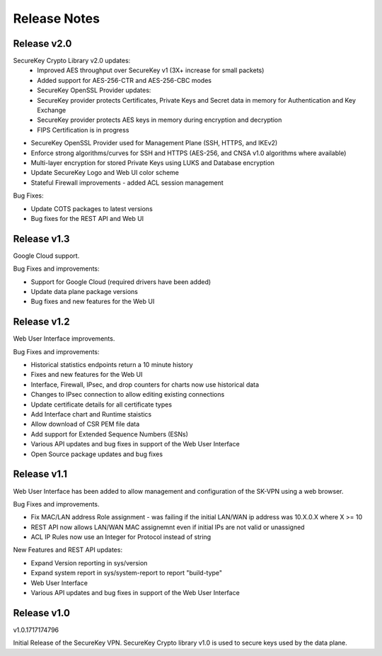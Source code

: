.. _release_notes:

Release Notes
=============

Release v2.0
--------------

SecureKey Crypto Library v2.0 updates:
 * Improved AES throughput over SecureKey v1 (3X+ increase for small packets)
 * Added support for AES-256-CTR and AES-256-CBC modes
 * SecureKey OpenSSL Provider updates:
 * SecureKey provider protects Certificates, Private Keys and Secret data in memory for Authentication and Key Exchange
 * SecureKey provider protects AES keys in memory during encryption and decryption
 * FIPS Certification is in progress


* SecureKey OpenSSL Provider used for Management Plane (SSH, HTTPS, and IKEv2)
* Enforce strong algorithms/curves for SSH and HTTPS (AES-256, and CNSA v1.0 algorithms where available)
* Multi-layer encryption for stored Private Keys using LUKS and Database encryption
* Update SecureKey Logo and Web UI color scheme
* Stateful Firewall improvements - added ACL session management


Bug Fixes:

* Update COTS packages to latest versions
* Bug fixes for the REST API and Web UI


Release v1.3
--------------
Google Cloud support.

Bug Fixes and improvements:

* Support for Google Cloud (required drivers have been added)
* Update data plane package versions
* Bug fixes and new features for the Web UI


Release v1.2
--------------
Web User Interface improvements.

Bug Fixes and improvements:

* Historical statistics endpoints return a 10 minute history
* Fixes and new features for the Web UI
* Interface, Firewall, IPsec, and drop counters for charts now use historical data
* Changes to IPsec connection to allow editing existing connections
* Update certificate details for all certificate types
* Add Interface chart and Runtime staistics 
* Allow download of CSR PEM file data
* Add support for Extended Sequence Numbers (ESNs)
* Various API updates and bug fixes in support of the Web User Interface
* Open Source package updates and bug fixes



Release v1.1
--------------
Web User Interface has been added to allow management and configuration of the SK-VPN using a web browser.

Bug Fixes and improvements.

* Fix MAC/LAN address Role assignment - was failing if the initial LAN/WAN ip address was 10.X.0.X where X >= 10
* REST API now allows LAN/WAN MAC assignemnt even if initial IPs are not valid or unassigned
* ACL IP Rules now use an Integer for Protocol instead of string

 
New Features and REST API updates:

* Expand Version reporting in sys/version 
* Expand system report in sys/system-report to report "build-type"
* Web User Interface 
* Various API updates and bug fixes in support of the Web User Interface



Release v1.0
--------------
v1.0.1717174796

Initial Release of the SecureKey VPN.
SecureKey Crypto library v1.0 is used to secure keys used by the data plane.

